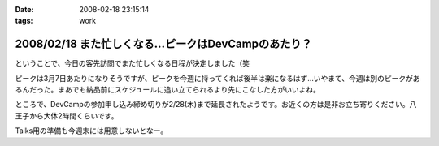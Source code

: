 :date: 2008-02-18 23:15:14
:tags: work

=====================================================
2008/02/18 また忙しくなる...ピークはDevCampのあたり？
=====================================================

ということで、今日の客先訪問でまた忙しくなる日程が決定しました（笑

ピークは3月7日あたりになりそうですが、ピークを今週に持ってくれば後半は楽になるはず...いやまて、今週は別のピークがあるんだった。まあでも納品前にスケジュールに追い立てられるより先にこなした方がいいよね。

ところで、DevCampの参加申し込み締め切りが2/28(木)まで延長されたようです。お近くの方は是非お立ち寄りください。八王子から大体2時間くらいです。

Talks用の準備も今週末には用意しないとなー。


.. :extend type: text/html
.. :extend:



.. :comments:
.. :comment id: 2008-02-19.1964895139
.. :title: Re:また忙しくなる...ピークはDevCampのあたり？
.. :author: chewganabira
.. :date: 2008-02-19 01:46:37
.. :email: 
.. :url: 
.. :body:
.. 忙しさを増やしてしまっているようで、すみません。
.. 
.. :comments:
.. :comment id: 2008-02-19.8584711885
.. :title: Re:また忙しくなる...ピークはDevCampのあたり？
.. :author: しみずかわ
.. :date: 2008-02-19 11:40:59
.. :email: 
.. :url: 
.. :body:
.. いやいやいやｗ
.. 仕事があるのは良いことです:-)
.. 
